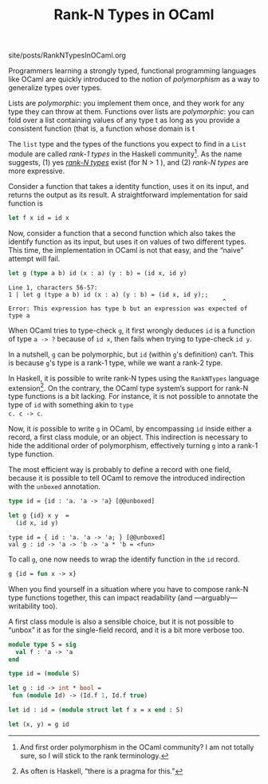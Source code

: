 #+TITLE: Rank-N Types in OCaml

#+SERIES: ../miscellaneous.html
#+SERIES_PREV: ./DiscoveringCommonLisp.html

#+BEGIN_EXPORT html
<div id="history">site/posts/RankNTypesInOCaml.org</div>
#+END_EXPORT

Programmers learning a strongly typed, functional programming
languages like OCaml are quickly introduced to the notion of
/polymorphism/ as a way to generalize types over types.

Lists are /polymorphic/: you implement them once, and they work for
any type they can throw at them. Functions over lists are
/polymorphic/: you can fold over a list containing values of any type
\im t \mi as long as you provide a consistent function (that is, a
function whose domain is \im t \mi

The ~list~ type and the types of the functions you expect to find in a
~List~ module are called /rank-1 types/ in the Haskell
community[fn::And first order polymorphism in the OCaml community? I
am not totally sure, so I will stick to the rank terminology.]. As the
name suggests, (1) yes [[https://wiki.haskell.org/Rank-N_types/][/rank-N types/]] exist (for \im N > 1 \mi), and
(2) /rank-N types/ are more expressive.

Consider a function that takes a identity function, uses it on its
input, and returns the output as its result. A straightforward
implementation for said function is

#+begin_src ocaml :results both
let f x id = id x
#+end_src

Now, consider a function that a second function which also takes the
identify function as its input, but uses it on values of two different
types. This time, the implementation in OCaml is not that easy, and
the “naive” attempt will fail.

#+begin_src ocaml :results verbatim :exports both
let g (type a b) id (x : a) (y : b) = (id x, id y)
#+end_src

#+RESULTS:
: Line 1, characters 56-57:
: 1 | let g (type a b) id (x : a) (y : b) = (id x, id y);;
:                                                             ^
: Error: This expression has type b but an expression was expected of type a

When OCaml tries to type-check ~g~, it first wrongly deduces ~id~ is a
function of type ~a -> ?~ because of ~id x~, then fails when trying to
type-check ~id y~.

In a nutshell, ~g~ can be polymorphic, but ~id~ (within ~g~'s
definition) can’t. This is because ~g~'s type is a rank-1 type, while
we want a rank-2 type.

In Haskell, it is possible to write rank-N types using the
~RankNTypes~ language extension[fn::As often is Haskell, “there is a
pragma for this.”]. On the contrary, the OCaml type system’s support
for rank-N type functions is a bit lacking. For instance, it is not
possible to annotate the type of ~id~ with something akin to ~type
c. c -> c~.

Now, it /is/ possible to write ~g~ in OCaml, by encompassing ~id~
inside either a record, a first class module, or an object. This
indirection is necessary to hide the additional order of polymorphism,
effectively turning ~g~ into a rank-1 type function.

The most efficient way is probably to define a record with one field,
because it is possible to tell OCaml to remove the introduced
indirection with the ~unboxed~ annotation.

#+begin_src ocaml :results verbatim :exports both
type id = {id : 'a. 'a -> 'a} [@@unboxed]

let g {id} x y  =
  (id x, id y)
#+end_src

#+RESULTS:
: type id = { id : 'a. 'a -> 'a; } [@@unboxed]
: val g : id -> 'a -> 'b -> 'a * 'b = <fun>

To call ~g~, one now needs to wrap the identify function in the ~id~
record.

#+begin_src ocaml :exports code
g {id = fun x -> x}
#+end_src

When you find yourself in a situation where you have to
compose rank-N type functions together, this can impact readability
(and —arguably— writability too).

A first class module is also a sensible choice, but it is not possible
to “unbox” it as for the single-field record, and it is a bit more
verbose too.

#+begin_src ocaml :results verbatim :exports code
module type S = sig
  val f : 'a -> 'a
end

type id = (module S)

let g : id -> int * bool =
 fun (module Id) -> (Id.f 1, Id.f true)

let id : id = (module struct let f x = x end : S)

let (x, y) = g id
#+end_src

#+RESULTS:
: module type S = sig val f : 'a -> 'a end
: type id = (module S)
: val g : id -> int * bool = <fun>
: val id : id = <module>
: val x : int = 1
: val y : bool = true
